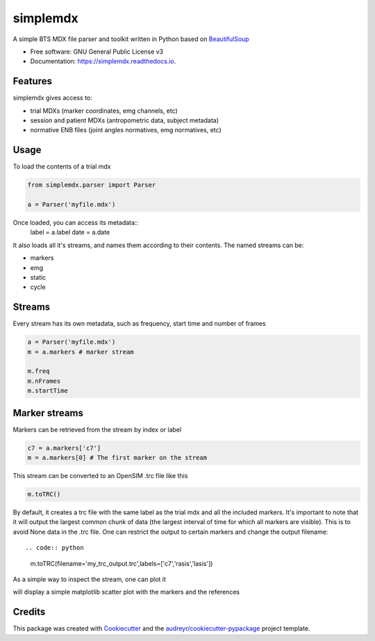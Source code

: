.. highlight:: python3
===============
simplemdx
===============


.. image:: https://img.shields.io/pypi/v/simplemdx.svg
        :target: https://pypi.python.org/pypi/simplemdx

.. image:: https://img.shields.io/travis/marnunez/simplemdx.svg
        :target: https://travis-ci.org/marnunez/simplemdx

.. image:: https://ci.appveyor.com/api/projects/status/xb07amo9s7stk37r?svg=true
     :target: https://ci.appveyor.com/project/marnunez/simplemdx
     :alt: Windows build status

.. image:: https://readthedocs.org/projects/simplemdx/badge/?version=latest
        :target: https://simplemdx.readthedocs.io/en/latest/?badge=latest
        :alt: Documentation Status

.. image:: https://pyup.io/repos/github/marnunez/simplemdx/shield.svg
     :target: https://pyup.io/repos/github/marnunez/simplemdx/
     :alt: Updates

.. image:: https://coveralls.io/repos/github/marnunez/simplemdx/badge.svg?branch=master
     :target: https://coveralls.io/github/marnunez/simplemdx?branch=master
     :alt: Coverage




A simple BTS MDX file parser and toolkit written in Python based on BeautifulSoup_


* Free software: GNU General Public License v3
* Documentation: https://simplemdx.readthedocs.io.


Features
--------

simplemdx gives access to:

* trial MDXs (marker coordinates, emg channels, etc)
* session and patient MDXs (antropometric data, subject metadata)
* normative ENB files (joint angles normatives, emg normatives, etc)

Usage
-----

To load the contents of a trial mdx

.. code:: python

    from simplemdx.parser import Parser

    a = Parser('myfile.mdx')

Once loaded, you can access its metadata::
    label = a.label
    date = a.date


It also loads all it's streams, and names them according to their contents. The named streams can be:

* markers
* emg
* static
* cycle


Streams
-------

Every stream has its own metadata, such as frequency, start time and number of frames

.. code:: python

    a = Parser('myfile.mdx')
    m = a.markers # marker stream

    m.freq
    m.nFrames
    m.startTime


Marker streams
--------------

Markers can be retrieved from the stream by index or label

.. code:: python

    c7 = a.markers['c7']
    m = a.markers[0] # The first marker on the stream

This stream can be converted to an OpenSIM .trc file like this

.. code:: python

    m.toTRC()

By default, it creates a trc file with the same label as the trial mdx and all the included markers. It's important to note that it will output the largest common chunk of data (the largest interval of time for which all markers are visible). This is to avoid None data in the .trc file. One can restrict the output to certain markers and change the output filename::

.. code:: python
    m.toTRC(filename='my_trc_output.trc',labels=['c7','rasis','lasis'])

As a simple way to inspect the stream, one can plot it

.. code:: python
    m.plot()

will display a simple matplotlib scatter plot with the markers and the references

Credits
-------

This package was created with Cookiecutter_ and the `audreyr/cookiecutter-pypackage`_ project template.

.. _Cookiecutter: https://github.com/audreyr/cookiecutter
.. _`audreyr/cookiecutter-pypackage`: https://github.com/audreyr/cookiecutter-pypackage
.. _BeautifulSoup: https://www.crummy.com/software/BeautifulSoup/bs4/doc/
